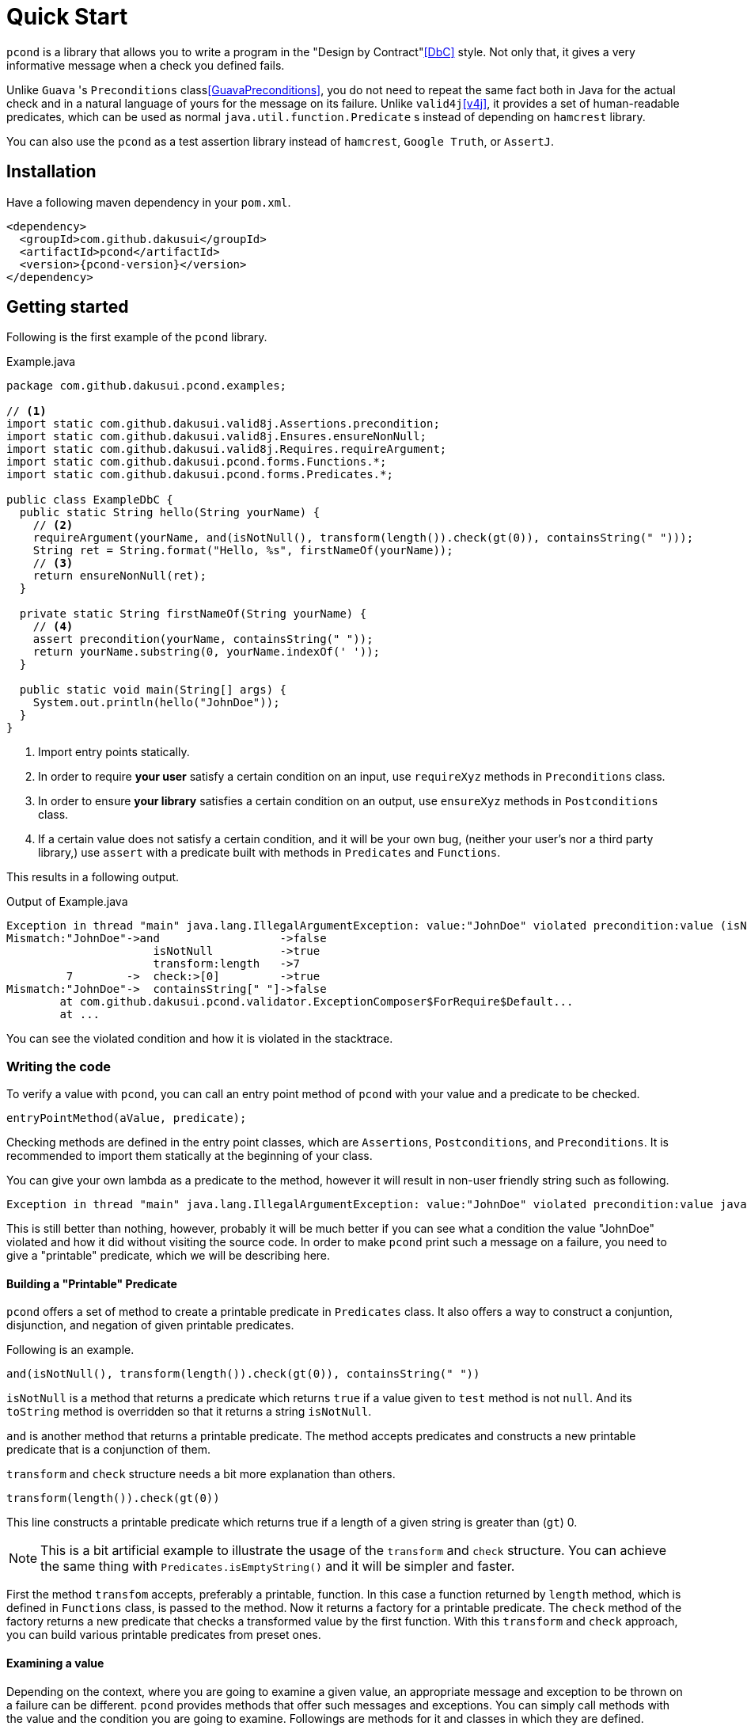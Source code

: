 // include::attributes.adoc[]

= Quick Start

`pcond` is a library that allows you to write a program in the "Design by Contract"<<DbC>> style.
Not only that, it gives a very informative message when a check you defined fails.

Unlike `Guava` 's `Preconditions` class<<GuavaPreconditions>>, you do not need to repeat the same fact both in Java for the actual check and in a natural language of yours for the message on its failure.
Unlike `valid4j`<<v4j>>, it provides a set of human-readable predicates, which can be used as normal `java.util.function.Predicate` s instead of depending on `hamcrest` library.

You can also use the `pcond` as a test assertion library instead of `hamcrest`, `Google Truth`, or `AssertJ`.

== Installation

Have a following maven dependency in your `pom.xml`.

[source,xml]
[subs="verbatim,attributes"]
----
<dependency>
  <groupId>com.github.dakusui</groupId>
  <artifactId>pcond</artifactId>
  <version>{pcond-version}</version>
</dependency>
----

== Getting started

Following is the first example of the `pcond` library.

[source,java]
.Example.java
----
package com.github.dakusui.pcond.examples;

// <1>
import static com.github.dakusui.valid8j.Assertions.precondition;
import static com.github.dakusui.valid8j.Ensures.ensureNonNull;
import static com.github.dakusui.valid8j.Requires.requireArgument;
import static com.github.dakusui.pcond.forms.Functions.*;
import static com.github.dakusui.pcond.forms.Predicates.*;

public class ExampleDbC {
  public static String hello(String yourName) {
    // <2>
    requireArgument(yourName, and(isNotNull(), transform(length()).check(gt(0)), containsString(" ")));
    String ret = String.format("Hello, %s", firstNameOf(yourName));
    // <3>
    return ensureNonNull(ret);
  }

  private static String firstNameOf(String yourName) {
    // <4>
    assert precondition(yourName, containsString(" "));
    return yourName.substring(0, yourName.indexOf(' '));
  }

  public static void main(String[] args) {
    System.out.println(hello("JohnDoe"));
  }
}
----
<1> Import entry points statically.
<2> In order to require *your user* satisfy a certain condition on an input, use `requireXyz` methods in `Preconditions` class.
<3> In order to ensure *your library* satisfies a certain condition on an output, use `ensureXyz` methods in `Postconditions` class.
<4> If a certain value does not satisfy a certain condition, and it will be your own bug, (neither your user's nor a third party library,) use `assert` with a predicate built with methods in `Predicates` and `Functions`.

This results in a following output.

[source]
.Output of Example.java
----
Exception in thread "main" java.lang.IllegalArgumentException: value:"JohnDoe" violated precondition:value (isNotNull&&length >[0]&&containsString[" "])
Mismatch:"JohnDoe"->and                  ->false
                      isNotNull          ->true
                      transform:length   ->7
         7        ->  check:>[0]         ->true
Mismatch:"JohnDoe"->  containsString[" "]->false
	at com.github.dakusui.pcond.validator.ExceptionComposer$ForRequire$Default...
	at ...
----

You can see the violated condition and how it is violated in the stacktrace.

=== Writing the code

To verify a value with `pcond`, you can call an entry point method of `pcond` with your value and a predicate to be checked.

[source]
----
entryPointMethod(aValue, predicate);
----

Checking methods are defined in the entry point classes, which are `Assertions`, `Postconditions`, and `Preconditions`.
It is recommended to import them statically at the beginning of your class.

You can give your own lambda as a predicate to the method, however it will result in non-user friendly string such as following.

[source]
----
Exception in thread "main" java.lang.IllegalArgumentException: value:"JohnDoe" violated precondition:value java.util.function.Predicate$$Lambda$78/2047329716@46f7f36a
----

This is still better than nothing, however, probably it will be much better if you can see what a condition the value "JohnDoe" violated and how it did without visiting the source code.
In order to make `pcond` print such a message on a failure, you need to give a "printable" predicate, which we will be describing here.

==== Building a "Printable" Predicate

`pcond` offers a set of method to create a printable predicate in `Predicates` class.
It also offers a way to construct a conjuntion, disjunction, and negation of given printable predicates.

Following is an example.

----
and(isNotNull(), transform(length()).check(gt(0)), containsString(" "))
----

`isNotNull` is a method that returns a predicate which returns `true` if a value given to `test` method is not `null`.
And its `toString` method is overridden so that it returns a string `isNotNull`.

`and` is another method that returns a printable predicate.
The method accepts predicates and constructs a new printable predicate that is a conjunction of them.

`transform` and `check` structure needs a bit more explanation than others.

----
transform(length()).check(gt(0))
----

This line constructs a printable predicate which returns true if a length of a given string is greater than (`gt`) 0.

NOTE: This is a bit artificial example to illustrate the usage of the `transform` and `check` structure.
You can achieve the same thing with `Predicates.isEmptyString()` and it will be simpler and faster.

First the method `transfom` accepts, preferably a printable, function.
In this case a function returned by `length` method, which is defined in `Functions` class, is passed to the method.
Now it returns a factory for a printable predicate.
The `check` method of the factory returns a new predicate that checks a transformed value by the first function.
With this `transform` and `check` approach, you can build various printable predicates from preset ones.

==== Examining a value

Depending on the context, where you are going to examine a given value, an appropriate message and exception to be thrown on a failure can be different.
`pcond` provides methods that offer such messages and exceptions.
You can simply call methods with the value and the condition you are going to examine.
Followings are methods for it and classes in which they are defined.

`requireXyz` (`Preconditions`):: Methods for checking "preconditions", which a user of your product needs to satisfy.
On a failure, a `RuntimeException` such as `NullPointerException` etc. will be thrown depending on the actual method.
`Xyz` can be `NonNull`, `Argument`, or `State`.
`ensureXyz` (`Postconditions`):: Methods for checking "postconditions" , which your product needs to satisfy for its user.
These methods also throw `RuntimeException` s depending on a actual prefix `Xyz` .
`Xyz` can be `NonNull` or `State`.
`validate` (`Validations`):: This is also used for checking "preconditions".
However, unlike `requireXyz` methods, it throws an `ApplicationException`, which is a checked exception (not a `RuntimeException`).
This method should be used in a situation where a "recoverable" failure happens.
`assert xyz` (`Assertions`):: This should be used for checking "internal" error, where you want to disable the check in production code.
`xyz` can be `precondition`, `postcondition`, `invariant` and `that`.
The usege of the first three is self-explanatory.
`that` is used for the other purposes.
In case you want to use `assert` for any other purposes than them, use `that`.

To check your user's fault, use `requireXyz` or `validate`.
When there is a simple and easy way to check the condition, use `requireXyz`.
Otherwise, use `validate` to allow your user to handle the error.
To check your own fault, use `ensureXyz` or `assert xyz`.
If the check should be done even in the production, i.e. it can be broken by your user, use `ensureXyz`.
Otherwise, use `assert xyz`.
Because the check can only be broken by your own fault (bug), which should not exist in your production code.

Among all of those, `assert xyz` has a quite outstanding characteristic, where it can be completely disabled by `-da` option to your JVM and does not have any performance overhead at all if it is disabled.

=== Reading the output

Look at the first line.
There's a message:

----
value:"JohnDoe" violated precondition:value ((isNotNull&&!isEmpty)&&containsString[" "])
----

This is describing the value that was examined and the condition violated by it.

The next several lines explain how a given value violated a condition to be satisfied.

----
&&                               -> false
  isNotNull("JohnDoe")           -> true
  transformAndCheck              -> true
    length("JohnDoe")            -> 7
    >[0](7)                      -> true
  containsString[" "]("JohnDoe") -> false
----

See the last line, this means the given string `JohnDoe` made a condition `containsString[" "]` `false`, and it made the entire check fail.
`pcond` is designed to shortcut an evaluation as soon as a value of a disjunctive or conjunctive predicate becomes fixed.
That is, if you have an `or` condition, and the first predicate under it becomes `true`, the rest will not be evaluated at all.
So the last line in the message always shows the direct reason why the check failed.

Thus, you can read the output above as "The check failed because the value `\"JohnDoe\"` `containsString[" "]` was `false`.
"

== Building the `pcond` Library

=== Building the docs

`mvn clean compile test site`

=== Build dependencies

- `gem` needs to be installed in advance.

== References

- [[DbC]] Wikipedia article on Design by Contract, https://en.wikipedia.org/wiki/Design_by_contract
- [[v4j]] Valid4j, http://www.valid4j.org
- [[GuavaPreconditions]] PreconditionsExplained, https://github.com/google/guava/wiki/PreconditionsExplained